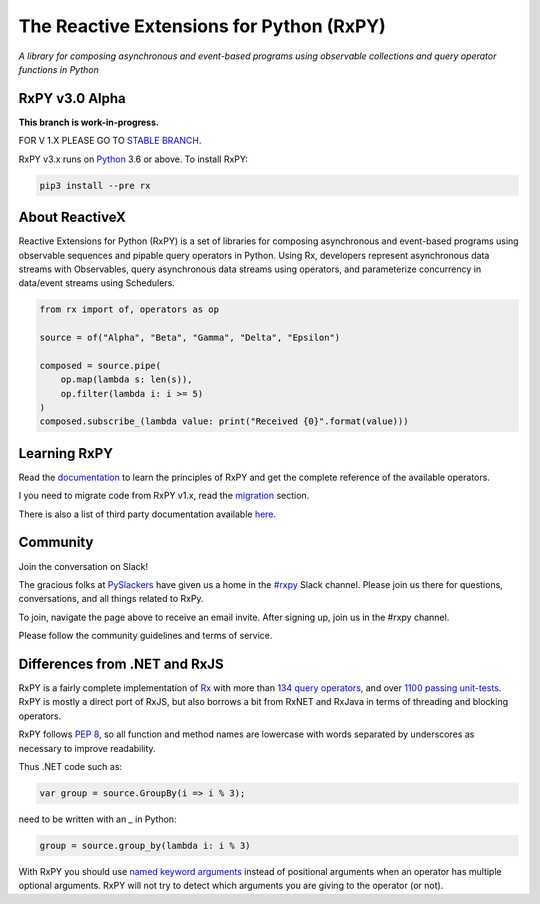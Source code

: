 ==========================================
The Reactive Extensions for Python (RxPY)
==========================================

.. image:: https://img.shields.io/travis/ReactiveX/RxPY.svg
        :target: https://travis-ci.org/ReactiveX/RxPY

.. image:: https://img.shields.io/coveralls/ReactiveX/RxPY.svg
        :target: https://coveralls.io/github/ReactiveX/RxPY

.. image:: https://img.shields.io/pypi/v/rx.svg
        :target: https://pypi.python.org/pypi/Rx

.. image:: https://img.shields.io/readthedocs/rxpy.svg
        :target: https://readthedocs.org/projects/rxpy/builds/
        :alt: Documentation Status


*A library for composing asynchronous and event-based programs using observable collections and
query operator functions in Python*

RxPY v3.0 Alpha
----------------

**This branch is work-in-progress.**

FOR V 1.X PLEASE GO TO `STABLE BRANCH <https://github.com/ReactiveX/RxPY/tree/release/v1.6.x>`_.

RxPY v3.x runs on `Python <http://www.python.org/>`_ 3.6 or above. To install
RxPY:

.. code:: console

    pip3 install --pre rx


About ReactiveX
------------------

Reactive Extensions for Python (RxPY) is a set of libraries for composing
asynchronous and event-based programs using observable sequences and pipable
query operators in Python. Using Rx, developers represent asynchronous data
streams with Observables, query asynchronous data streams using operators, and
parameterize concurrency in data/event streams using Schedulers.

.. code:: python

    from rx import of, operators as op

    source = of("Alpha", "Beta", "Gamma", "Delta", "Epsilon")

    composed = source.pipe(
        op.map(lambda s: len(s)),
        op.filter(lambda i: i >= 5)
    )
    composed.subscribe_(lambda value: print("Received {0}".format(value)))


Learning RxPY
--------------

Read the `documentation
<https://rxpy.readthedocs.io/en/latest/>`_ to learn
the principles of RxPY and get the complete reference of the available
operators.

I you need to migrate code from RxPY v1.x, read the `migration
<https://rxpy.readthedocs.io/en/latest/migration.html>`_ section.

There is also a list of third party documentation available `here
<https://rxpy.readthedocs.io/en/latest/additional_readings.html>`_.


Community
----------

Join the conversation on Slack!

The gracious folks at `PySlackers <https://pyslackers.com/>`_ have given us a home
in the `#rxpy <https://pythondev.slack.com/messages/rxpy>`_ Slack channel. Please
join us there for questions, conversations, and all things related to RxPy.

To join, navigate the page above to receive an email invite. After signing up,
join us in the #rxpy channel.

Please follow the community guidelines and terms of service.


Differences from .NET and RxJS
------------------------------

RxPY is a fairly complete implementation of
`Rx <http://reactivex.io/>`_ with more than
`134 query operators <http://reactivex.io/documentation/operators.html>`_, and
over `1100 passing unit-tests <https://coveralls.io/github/dbrattli/RxPY>`_. RxPY
is mostly a direct port of RxJS, but also borrows a bit from RxNET and RxJava in
terms of threading and blocking operators.

RxPY follows `PEP 8 <http://legacy.python.org/dev/peps/pep-0008/>`_, so all
function and method names are lowercase with words separated by underscores as
necessary to improve readability.

Thus .NET code such as:

.. code:: c#

    var group = source.GroupBy(i => i % 3);


need to be written with an `_` in Python:

.. code:: python

    group = source.group_by(lambda i: i % 3)

With RxPY you should use `named keyword arguments
<https://docs.python.org/3/glossary.html>`_ instead of positional arguments when
an operator has multiple optional arguments. RxPY will not try to detect which
arguments you are giving to the operator (or not).
